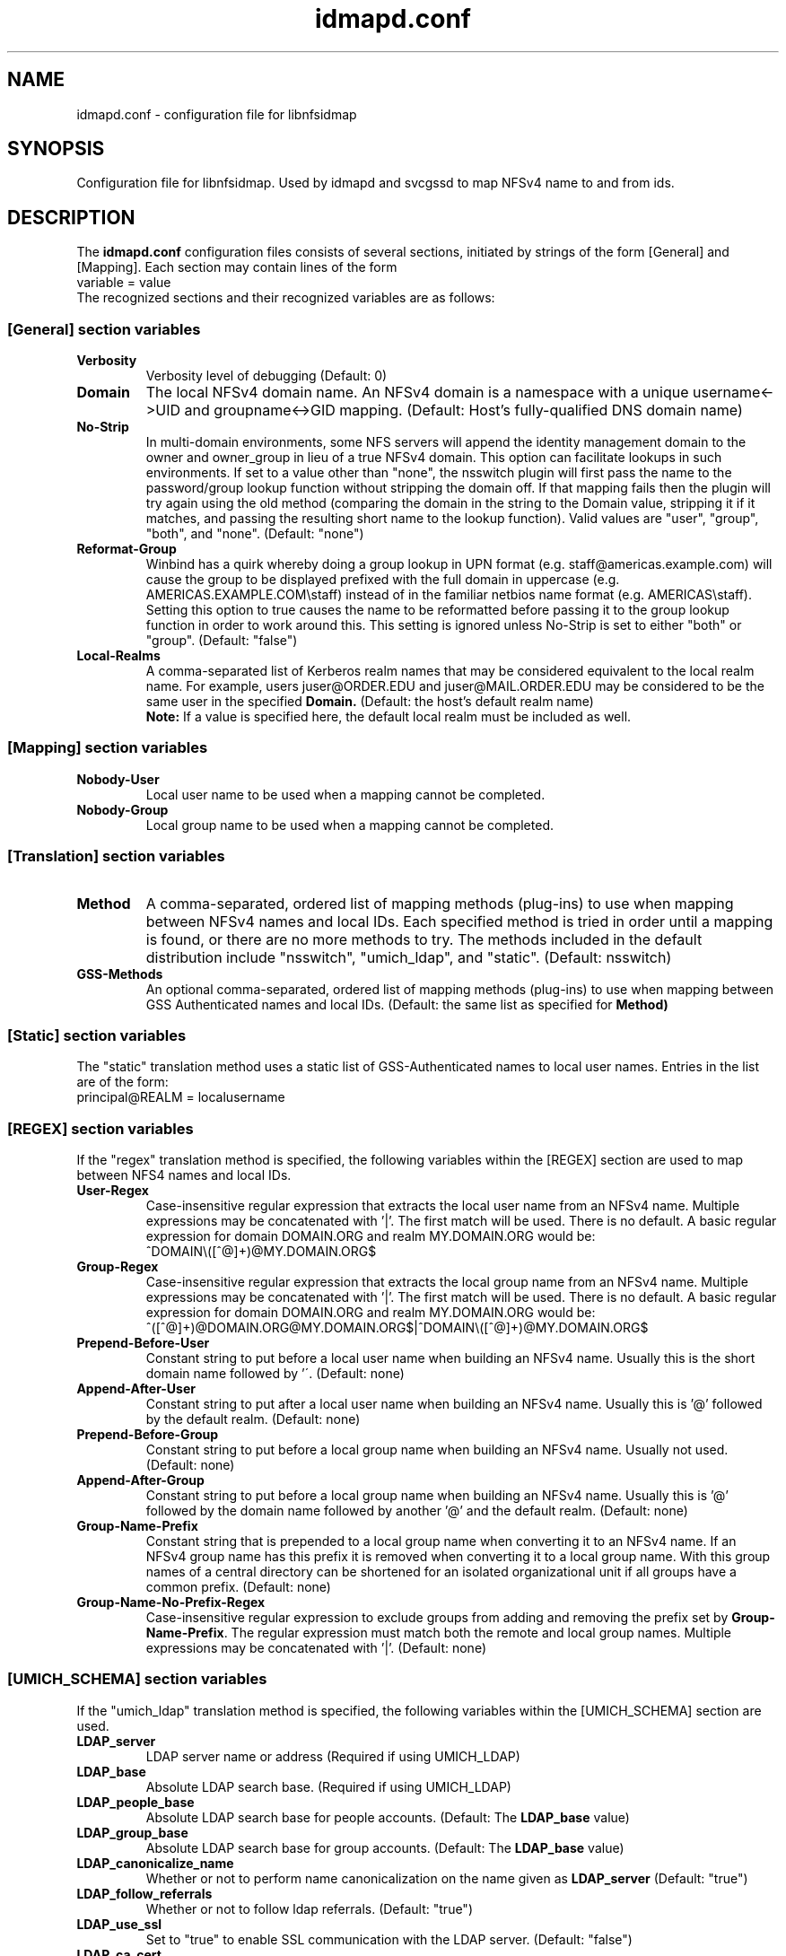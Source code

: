 .\"
.\" idmapd.conf(5)
.\"
.\" COPYRIGHT (c) 2008
.\" The Regents of the University of Michigan
.\" ALL RIGHTS RESERVED
.\" 
.\" Permission is granted to use, copy, create derivative works
.\" and redistribute this software and such derivative works
.\" for any purpose, so long as the name of The University of
.\" Michigan is not used in any advertising or publicity
.\" pertaining to the use of distribution of this software
.\" without specific, written prior authorization.  If the
.\" above copyright notice or any other identification of the
.\" University of Michigan is included in any copy of any
.\" portion of this software, then the disclaimer below must
.\" also be included.
.\" 
.\" THIS SOFTWARE IS PROVIDED AS IS, WITHOUT REPRESENTATION
.\" FROM THE UNIVERSITY OF MICHIGAN AS TO ITS FITNESS FOR ANY
.\" PURPOSE, AND WITHOUT WARRANTY BY THE UNIVERSITY OF
.\" MICHIGAN OF ANY KIND, EITHER EXPRESS OR IMPLIED, INCLUDING
.\" WITHOUT LIMITATION THE IMPLIED WARRANTIES OF
.\" MERCHANTABILITY AND FITNESS FOR A PARTICULAR PURPOSE. THE
.\" REGENTS OF THE UNIVERSITY OF MICHIGAN SHALL NOT BE LIABLE
.\" FOR ANY DAMAGES, INCLUDING SPECIAL, INDIRECT, INCIDENTAL, OR
.\" CONSEQUENTIAL DAMAGES, WITH RESPECT TO ANY CLAIM ARISING
.\" OUT OF OR IN CONNECTION WITH THE USE OF THE SOFTWARE, EVEN
.\" IF IT HAS BEEN OR IS HEREAFTER ADVISED OF THE POSSIBILITY OF
.\" SUCH DAMAGES.
.\"
.TH idmapd.conf 5 "19 Nov 2008"
.SH NAME
idmapd.conf \- configuration file for libnfsidmap
.SH SYNOPSIS
Configuration file for libnfsidmap.  Used by idmapd and svcgssd to map NFSv4 name to and from ids.
.SH DESCRIPTION
The
.B idmapd.conf
configuration files consists of several sections, initiated by strings of the
form [General] and [Mapping].  Each section may contain lines of the form
.nf
  variable = value
.fi
The recognized sections and their recognized variables are as follows:
.\"
.\" -------------------------------------------------------------------
.\" The [General] section
.\" -------------------------------------------------------------------
.\"
.SS "[General] section variables"
.nf


.fi
.TP
.B Verbosity
Verbosity level of debugging
(Default: 0)
.TP
.B Domain
The local NFSv4 domain name.  An NFSv4 domain is a namespace with
a unique username<->UID and groupname<->GID mapping.
(Default: Host's fully-qualified DNS domain name)
.TP
.B No-Strip
In multi-domain environments, some NFS servers will append the identity
management domain to the owner and owner_group in lieu of a true NFSv4
domain.  This option can facilitate lookups in such environments.  If
set to a value other than "none", the nsswitch  plugin will first pass
the name to the password/group lookup function without stripping the
domain off.  If that mapping fails then the plugin will try again using
the old method (comparing the domain in the string to the Domain value,
stripping it if it matches, and passing the resulting short name to the
lookup function).  Valid values are "user", "group", "both", and
"none".
(Default: "none")
.TP
.B Reformat-Group
Winbind has a quirk whereby doing a group lookup in UPN format
(e.g. staff@americas.example.com) will cause the group to be
displayed prefixed with the full domain in uppercase
(e.g. AMERICAS.EXAMPLE.COM\\staff) instead of in the familiar netbios
name format (e.g. AMERICAS\\staff).  Setting this option to true
causes the name to be reformatted before passing it to the group
lookup function in order to work around this.  This setting is
ignored unless No-Strip is set to either "both" or "group".
(Default: "false")
.TP
.B Local-Realms
A comma-separated list of Kerberos realm names that may be considered equivalent to the
local realm name.  For example, users juser@ORDER.EDU and juser@MAIL.ORDER.EDU
may be considered to be the same user in the specified
.B Domain.
(Default: the host's default realm name)
.br
.B Note:
If a value is specified here, the default local realm must be included as well.
.\"
.\" -------------------------------------------------------------------
.\" The [Mapping] section
.\" -------------------------------------------------------------------
.\"
.SS "[Mapping] section variables"
.nf

.fi
.TP
.B Nobody-User
Local user name to be used when a mapping cannot be completed.
.TP
.B Nobody-Group
Local group name to be used when a mapping cannot be completed.
.\"
.\" -------------------------------------------------------------------
.\" The [Translation] section
.\" -------------------------------------------------------------------
.\"
.SS "[Translation] section variables"
.nf

.fi
.TP
.B Method
A comma-separated, ordered list of mapping methods (plug-ins)
to use when mapping between NFSv4 names and local IDs.  Each
specified method is tried in order until a mapping is found,
or there are no more methods to try.  The methods included in
the default distribution include "nsswitch", "umich_ldap", and
"static".
(Default: nsswitch)
.TP
.B GSS-Methods
An optional comma-separated, ordered list of mapping methods (plug-ins)
to use when mapping between GSS Authenticated names and local IDs.
(Default: the same list as specified for
.B Method)
.\"
.\" -------------------------------------------------------------------
.\" The [Static] section
.\" -------------------------------------------------------------------
.\"
.SS "[Static] section variables"
.nf

.fi
The "static" translation method uses a static list of GSS-Authenticated
names to local user names.  Entries in the list are of the form:
.nf
 principal@REALM = localusername
.fi
.\"
.\" -------------------------------------------------------------------
.\" The [REGEX] section
.\" -------------------------------------------------------------------
.\"
.SS "[REGEX] section variables"
.nf

.fi
If the "regex" translation method is specified, the following
variables within the [REGEX] section are used to map between NFS4 names and local IDs.
.TP
.B User-Regex
Case-insensitive regular expression that extracts the local user name from an NFSv4 name. Multiple expressions may be concatenated with '|'. The first match will be used.
There is no default. A basic regular expression for domain DOMAIN.ORG and realm MY.DOMAIN.ORG would be:
.nf
^DOMAIN\\([^@]+)@MY.DOMAIN.ORG$
.fi
.TP
.B Group-Regex
Case-insensitive regular expression that extracts the local group name from an NFSv4 name. Multiple expressions may be concatenated with '|'. The first match will be used.
There is no default. A basic regular expression for domain DOMAIN.ORG and realm MY.DOMAIN.ORG would be:
.nf
^([^@]+)@DOMAIN.ORG@MY.DOMAIN.ORG$|^DOMAIN\\([^@]+)@MY.DOMAIN.ORG$
.fi
.TP
.B Prepend-Before-User
Constant string to put before a local user name when building an NFSv4 name. Usually this is the short domain name followed by '\'.
(Default: none)
.TP
.B Append-After-User
Constant string to put after a local user name when building an NFSv4 name. Usually this is '@' followed by the default realm.
(Default: none)
.TP
.B Prepend-Before-Group
Constant string to put before a local group name when building an NFSv4 name. Usually not used.
(Default: none)
.TP
.B Append-After-Group
Constant string to put before a local group name when building an NFSv4 name. Usually this is '@' followed by the domain name followed by another '@' and the default realm.
(Default: none)
.TP
.B Group-Name-Prefix
Constant string that is prepended to a local group name when converting it to an NFSv4 name. If an NFSv4 group name has this prefix it is removed when converting it to a local group name.
With this group names of a central directory can be shortened for an isolated organizational unit if all groups have a common prefix.
(Default: none)
.TP
.B Group-Name-No-Prefix-Regex
Case-insensitive regular expression to exclude groups from adding and removing the prefix set by
.BR Group-Name-Prefix .
The regular expression must match both the remote and local group names. Multiple expressions may be concatenated with '|'.
(Default: none)
.\"
.\" -------------------------------------------------------------------
.\" The [UMICH_SCHEMA] section
.\" -------------------------------------------------------------------
.\"
.SS "[UMICH_SCHEMA] section variables"
.nf

.fi
If the "umich_ldap" translation method is specified, the following
variables within the [UMICH_SCHEMA] section are used.
.TP
.B LDAP_server
LDAP server name or address
(Required if using UMICH_LDAP)
.TP
.B LDAP_base
Absolute LDAP search base.
(Required if using UMICH_LDAP)
.TP
.B LDAP_people_base
Absolute LDAP search base for people accounts.
(Default: The
.B LDAP_base
value)
.TP
.B LDAP_group_base
Absolute LDAP search base for group accounts.
(Default: The
.B LDAP_base
value)
.TP
.B LDAP_canonicalize_name
Whether or not to perform name canonicalization on the
name given as
.B LDAP_server
(Default: "true")
.TP
.B LDAP_follow_referrals
Whether or not to follow ldap referrals. (Default: "true")
.TP
.B LDAP_use_ssl
Set to "true" to enable SSL communication with the LDAP server.
(Default: "false")
.TP
.B LDAP_ca_cert
Location of a trusted CA certificate used when SSL is enabled
(Required if
.B LDAP_use_ssl
is true and
.B LDAP_tls_reqcert
is not set to never)
.TP
.B LDAP_tls_reqcert
Controls the LDAP server certificate validation behavior.
It can take the same values as ldap.conf(5)'s
.B TLS_REQCERT
tunable.
(Default: "hard")
.TP
.B LDAP_timeout_seconds
Number of seconds before timing out an LDAP request
(Default: 4)
.TP
.B LDAP_sasl_mech
SASL mechanism to be used for sasl authentication.  Required
if SASL auth is to be used (Default: None)
.TP
.B LDAP_realm
SASL realm to be used for sasl authentication. (Default: None)
.TP
.B LDAP_sasl_authcid
Authentication identity to be used for sasl authentication. (Default: None)
.TP
.B LDAP_sasl_authzid
Authorization identity to be used for sasl authentication. (Default: None)
.TP
.B LDAP_sasl_secprops
Cyrus SASL security properties. It can  the same values as ldap.conf(5)'s
sasl_secprops.
.TP
.B LDAP_sasl_canonicalize
Specifies whether the LDAP server hostname should be canonicalised.
If set to yes LDAP lib with do a reverse hostname lookup.
If this is not set the LDAP library's default will be used. (Default:
None)
.TP
.B LDAP_sasl_krb5_ccname
Path to kerberos credential cache. If it is not set then the value
of environment variable KRB5CCNAME will be used. If the environment
variable is not set then the default mechanism of kerberos library
will be used.
.TP
.B NFSv4_person_objectclass
The object class name for people accounts in your local LDAP schema
(Default: NFSv4RemotePerson)
.TP
.B NFSv4_name_attr
Your local schema's attribute name to be used for NFSv4 user names
(Default: NFSv4Name)
.TP
.B NFSv4_uid_attr
Your local schema's attribute name to be used for uidNumber
(Default: uidNumber)
.TP
.B GSS_principal_attr
Your local schema's attribute name for GSSAPI Principal names
(Default: GSSAuthName)
.TP
.B NFSv4_acctname_attr
Your local schema's attribute name to be used for account names
(Default: uid)
.TP
.B NFSv4_group_objectclass
The object class name for group accounts in your local LDAP schema
(Default: NFSv4RemoteGroup)
.TP
.B NFSv4_gid_attr
Your local schema's attribute name to be used for gidNumber
(Default: gidNumber)
.TP
.B NFSv4_group_attr
Your local schema's attribute name to be used for NFSv4 group names
(Default: NFSv4Name)
.TP
.B LDAP_use_memberof_for_groups
Some LDAP servers do a better job with indexing where searching
through all the groups searching for the user in the memberuid
list.  Others like SunOne directory that search can takes minutes
if there are thousands of groups. So setting
.B LDAP_use_memberof_for_groups
to true in the configuration file will use the memberof lists of 
the account and search through only those groups to obtain gids.
(Default: false)
.TP
.B NFSv4_member_attr
If
.B LDAP_use_memberof_for_groups
is true, this is the attribute to be searched for.
(Default: memberUid)
.TP
.B NFSv4_grouplist_filter
An optional search filter for determining group membership.
(No Default)
.\"
.\" -------------------------------------------------------------------
.\" An Example
.\" -------------------------------------------------------------------
.\"
.SH EXAMPLES
An example
.I /etc/idmapd.conf
file:
.nf


[General]

Verbosity = 0
Domain = domain.org
Local-Realms = DOMAIN.ORG,MY.DOMAIN.ORG,YOUR.DOMAIN.ORG

[Mapping]

Nobody-User = nfsnobody
Nobody-Group = nfsnobody

[Translation]

Method = umich_ldap,regex,nsswitch
GSS-Methods = umich_ldap,regex,static

[Static]

johndoe@OTHER.DOMAIN.ORG = johnny

[Regex]

User-Regex = ^DOMAIN\\([^@]+)@DOMAIN.ORG$
Group-Regex = ^([^@]+)@DOMAIN.ORG@DOMAIN.ORG$|^DOMAIN\\([^@]+)@DOMAIN.ORG$
Prepend-Before-User = DOMAIN\ 
Append-After-User = @DOMAIN.ORG
Append-After-Group = @domain.org@domain.org
Group-Name-Prefix = sales-
Group-Name-No-Prefix-Regex = -personal-group$

[UMICH_SCHEMA]

LDAP_server = ldap.domain.org
LDAP_base = dc=org,dc=domain

.fi
.\"
.\" -------------------------------------------------------------------
.\" Additional sections
.\" -------------------------------------------------------------------
.\"
.SH FILES
.I /usr/etc/idmapd.conf
.br
.I /usr/etc/idmapd.conf.d/*.conf
.br
.I /etc/idmapd.conf
.br
.I /etc/idmapd.conf.d/*.conf
.br
.IP
Files are read in the order listed.  Later settings override earlier
settings.

.SH SEE ALSO
.BR idmapd (8)
.BR svcgssd (8)
.\".SH COMPATIBILITY
.\".SH STANDARDS
.\".SH ACKNOWLEDGEMENTS
.\".SH AUTHORS
.\".SH HISTORY
.SH BUGS
Report bugs to <nfsv4@linux-nfs.org>
.\".SH CAVEATS
